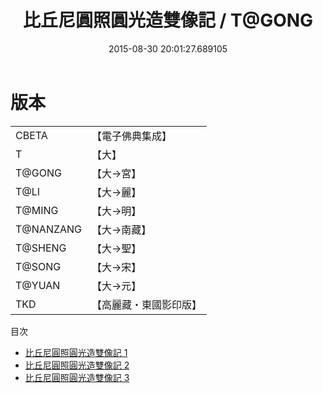 #+TITLE: 比丘尼圓照圓光造雙像記 / T@GONG

#+DATE: 2015-08-30 20:01:27.689105
* 版本
 |     CBETA|【電子佛典集成】|
 |         T|【大】     |
 |    T@GONG|【大→宮】   |
 |      T@LI|【大→麗】   |
 |    T@MING|【大→明】   |
 | T@NANZANG|【大→南藏】  |
 |   T@SHENG|【大→聖】   |
 |    T@SONG|【大→宋】   |
 |    T@YUAN|【大→元】   |
 |       TKD|【高麗藏・東國影印版】|
目次
 - [[file:KR6f0033_001.txt][比丘尼圓照圓光造雙像記 1]]
 - [[file:KR6f0033_002.txt][比丘尼圓照圓光造雙像記 2]]
 - [[file:KR6f0033_003.txt][比丘尼圓照圓光造雙像記 3]]
